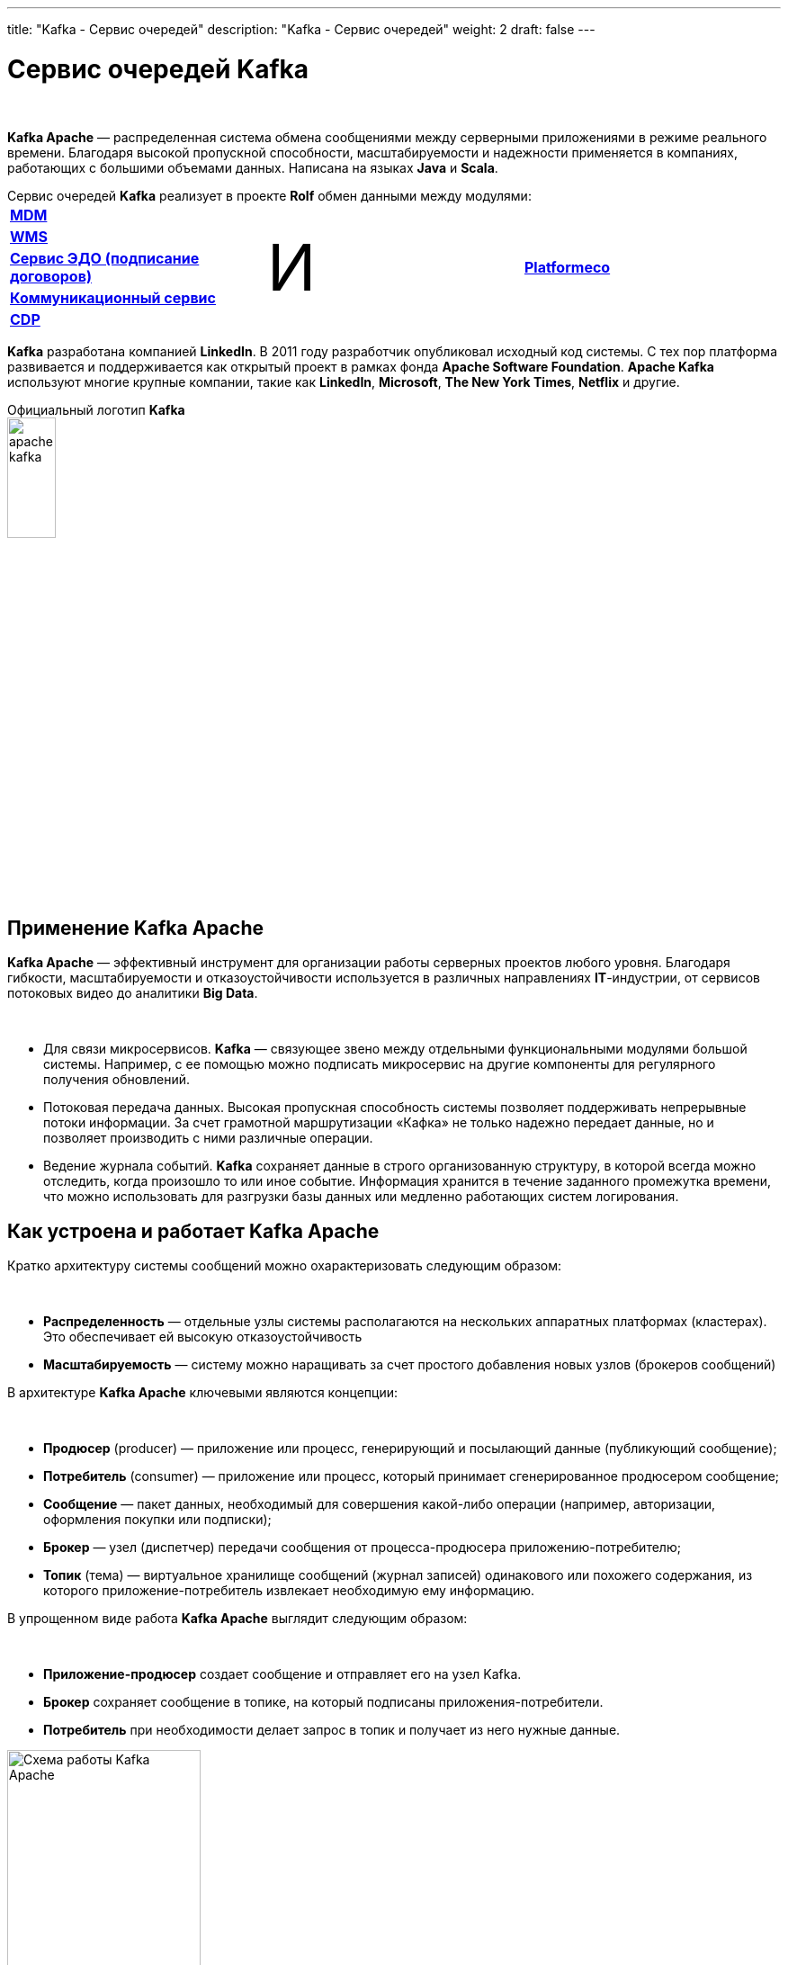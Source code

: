 ---
title: "Kafka - Сервис очередей"
description: "Kafka - Сервис очередей"
weight: 2
draft: false
---

:toc: auto
:toc-title: Содержание
:table-caption: Таблица
:doctype: book
:icons: font
:figure-caption: Рисунок
:source-highlighter: pygments
:pygments-css: style
:pygments-style: monokai
:includedir: ./content/

:imgdir: /02_02_02_02_img/
:imagesdir: {imgdir}
ifeval::[{exp2pdf} == 1]
:imagesdir: static{imgdir}
:includedir: ../
endif::[]

:imagesoutdir: ./static/02_02_02_02_img/

= Сервис очередей Kafka

{empty} +

****
*Kafka Apache* — распределенная система обмена сообщениями между серверными приложениями в режиме реального времени. Благодаря высокой пропускной способности, масштабируемости и надежности применяется в компаниях, работающих с большими объемами данных. Написана на языках *Java* и *Scala*.
****
.Сервис очередей *Kafka* реализует в проекте *Rolf* обмен данными между модулями:
****
|===
|link:/02_architecture/02_backend/05_internal_systems_rolf/03_mdm/[*MDM*, window=_blank] .5+^.^| +++ <p style="font-size:72px;">И</p> +++ .5+^.^| link:/02_architecture/02_backend/11_platformeco/[*Platformeco*, window=_blank]
|link:/02_architecture/02_backend/05_internal_systems_rolf/04_wms/[*WMS*, window=_blank]
|link:/02_architecture/02_backend/05_internal_systems_rolf/05_edo_service/[*Сервис ЭДО (подписание договоров)*, window=_blank]
|link:/02_architecture/02_backend/08_communication_service/[*Коммуникационный сервис*, window=_blank]
|link:/02_architecture/02_backend/09_cdp/[*CDP*, window=_blank]
|===
****
****
*Kafka* разработана компанией *LinkedIn*. В 2011 году разработчик опубликовал исходный код системы. С тех пор платформа развивается и поддерживается как открытый проект в рамках фонда *Apache Software Foundation*. *Apache Kafka* используют многие крупные компании, такие как *LinkedIn*, *Microsoft*, *The New York Times*, *Netflix* и другие.
****

.Официальный логотип *Kafka*
****
image::apache-kafka.png[width=25%, align=center]
****

== Применение Kafka Apache

*Kafka Apache* — эффективный инструмент для организации работы серверных проектов любого уровня. Благодаря гибкости, масштабируемости и отказоустойчивости используется в различных направлениях *IT*-индустрии, от сервисов потоковых видео до аналитики *Big Data*.

{empty} +

****
* Для связи микросервисов. *Kafka* — связующее звено между отдельными функциональными модулями большой системы. Например, с ее помощью можно подписать микросервис на другие компоненты для регулярного получения обновлений.
* Потоковая передача данных. Высокая пропускная способность системы позволяет поддерживать непрерывные потоки информации. За счет грамотной маршрутизации «Кафка» не только надежно передает данные, но и позволяет производить с ними различные операции.
* Ведение журнала событий. *Kafka* сохраняет данные в строго организованную структуру, в которой всегда можно отследить, когда произошло то или иное событие. Информация хранится в течение заданного промежутка времени, что можно использовать для разгрузки базы данных или медленно работающих систем логирования.
****

== Как устроена и работает Kafka Apache

Кратко архитектуру системы сообщений можно охарактеризовать следующим образом:

{empty} +

****
* *Распределенность* — отдельные узлы системы располагаются на нескольких аппаратных платформах (кластерах). Это обеспечивает ей высокую отказоустойчивость
* *Масштабируемость* — систему можно наращивать за счет простого добавления новых узлов (брокеров сообщений)
****

В архитектуре *Kafka Apache* ключевыми являются концепции:

{empty} +

****
* *Продюсер* (producer) — приложение или процесс, генерирующий и посылающий данные (публикующий сообщение);
* *Потребитель* (consumer) — приложение или процесс, который принимает сгенерированное продюсером сообщение;
* *Сообщение* — пакет данных, необходимый для совершения какой-либо операции (например, авторизации, оформления покупки или подписки);
* *Брокер* — узел (диспетчер) передачи сообщения от процесса-продюсера приложению-потребителю;
* *Топик* (тема) — виртуальное хранилище сообщений (журнал записей) одинакового или похожего содержания, из которого приложение-потребитель извлекает необходимую ему информацию.
****

В упрощенном виде работа *Kafka Apache* выглядит следующим образом:

{empty} +

****
* *Приложение-продюсер* создает сообщение и отправляет его на узел Kafka.
* *Брокер* сохраняет сообщение в топике, на который подписаны приложения-потребители.
* *Потребитель* при необходимости делает запрос в топик и получает из него нужные данные.
****

.Схема работы Kafka Apache
image::schema-kafka.png[Схема работы Kafka Apache, width=50%, align=center]

Сообщения хранятся в *Kafka* в виде журнала коммитов — записей, размещенных в строгой последовательности. Их можно только добавлять. Удалять или корректировать нельзя. Сообщения хранятся в той последовательности, в которой поступили, их считывание ведется слева направо, а отслеживание — по изменению порядкового номера. Брокеры *Kafka* не обрабатывают записи — только помещают их в тему на кластере. Хранение может длиться в течение определенного периода или до достижения заданного порога.

{empty} +

Если тема слишком разрастается, для упрощения и ускорения процесса она разделяется на секции. Каждая секция содержит сообщения, сгруппированные по объединяющему признаку. Например, массив пользовательских запросов можно сгруппировать по первой букве имени пользователей. Так приложению-потребителю не придется просматривать весь топик — только нужную тему, что ускоряет процесс обмена сообщениями.

.Схема организации данных в Kafka
image::schema-data-kafka.png[Схема организации данных в Kafka, width=50%, align=center]

== Преимущества Kafka

=== Отказоустойчивость

*Kafka* — распределенная система обмена сообщениями, узлы которой содержатся на нескольких кластерах. Принимая сообщение от продюсера, она реплицирует (копирует) его, а копии сохраняет на разных узлах. При этом один из брокеров назначается ведомым в секции, через него потребители будут обращаться к записям. Другие брокеры остаются ведомыми, их главная задача — обеспечить сохранность сообщения (его копий) даже при выходе одного или нескольких узлов из строя. Распределенный характер и механизм репликации записей обеспечивают системе высокую устойчивость. Надежность повышает интеграция с *Apache ZooKeeper*, которая обеспечивает координацию компонентов друг с другом.

=== Масштабируемость

*Apache Kafka* поддерживает «горячее» расширение, то есть ее можно увеличивать с помощью простого добавления новых машин в кластеры, не отключая всю систему. Так исключаются простои, связанные с переоборудованием серверных мощностей. Принцип удобнее горизонтального масштабирования, при котором на одну серверную машину «навешиваются» дополнительные ресурсы: жесткие диски, CPU, RAM и т.д. При необходимости систему можно легко сократить, исключив лишние машины из кластера.

=== Производительность

В Kafka процессы генерирования/отправки и считывания сообщений организованы независимо друг от друга. Тысячи приложений, процессов могут одновременно и параллельно играть роль генераторов и потребителей сообщений. В сочетании с распределенным характером и масштабируемостью это позволяет применять «Кафка» как в небольших, так и в масштабных проектах с большими объемами данных.

=== Открытый исходный код

*Kafka* распространяется по свободной лицензии фонда *Apache Software Foundation*. Благодаря этому *Kafka Apache* имеет ряд преимуществ:

{empty} +

****
- Большой объем подробной справочной информации от официальных разработчиков, а также различных мануалов, лайфхаков, инструкций и обзоров от большого числа энтузиастов-любителей и профессионалов;
- Большое количество дополнительных программных пакетов, патчей от сторонних разработчиков, расширяющих и улучшающих базовый функционал системы;
- Возможность самостоятельно адаптировать систему под специфику проекта за счет гибкости настроек.
****

=== Безопасность

В *Kafka* есть инструменты, обеспечивающие безопасную работу и достоверность данных. Например, настроив уровень изоляции для транзакций, можно исключить чтение незавершенных или отмененных сообщений. Кроме того, благодаря сохранению данных в топиках пользователь может в любой момент отследить изменения в системе. А принцип последовательной записи позволяет быстро находить нужные сообщения.

=== Долговечность

Данные в *Kafka* сохраняются в долговременные виртуальные хранилища в течение заданного периода времени (дней, недель, месяцев). За счет распределенного хранения информации она не потеряется при сбое одного или нескольких узлов, и потребитель сможет в любой момент обратиться к нужному сообщению в топике, отследив его смещение.

=== Интегрируемость

Благодаря собственному протоколу на базе *TCP Kafka* взаимодействует с другими протоколами передачи данных (*REST*, *HTTP*, *XMPP*, *STOMP*, *AMQP*, *MQTT*). Встроенный фреймворк *Kafka Connect* позволяет *Kafka* подключаться к базам данных, файловым и облачным хранилищам.

{empty} +

Единственный заметный недостаток системы — ориентированность на обработку больших объемов данных. Из-за этого функционал маршрутизации потоков ограничен по сравнению с другими аналогичными платформами. По мере развития *Kafka* это различие становится менее заметным, а сама система — более гибкой и универсальной.
